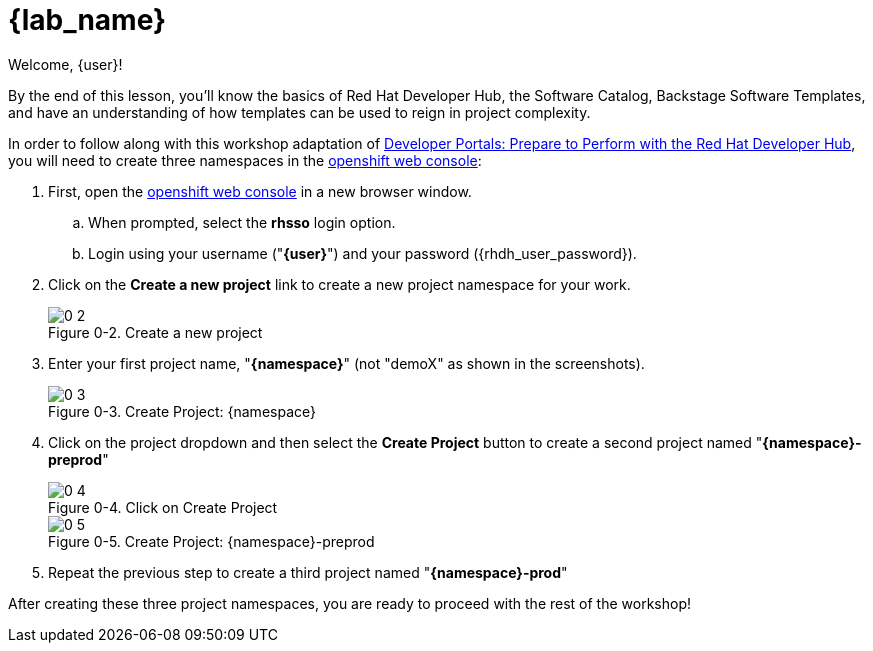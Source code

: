 = {lab_name}

Welcome, {user}!

By the end of this lesson, you’ll know the basics of Red Hat Developer Hub, the Software Catalog, Backstage Software Templates, and have an understanding of how templates can be used to reign in project complexity.

In order to follow along with this workshop adaptation of link:https://developers.redhat.com/e-books/developer-portals[Developer Portals: Prepare to Perform with the Red Hat Developer Hub], you will need to create three namespaces in the link:{console_url}[openshift web console]:

:!figure-caption:
 
. First, open the link:{console_url}[openshift web console] in a new browser window.
.. When prompted, select the *rhsso* login option.
.. Login using your username ("*{user}*") and your password ({rhdh_user_password}).
. Click on the *Create a new project* link to create a new project namespace for your work.
+
image::0-2.png[title="Figure 0-2. Create a new project"]
+
. Enter your first project name, "*{namespace}*" (not "demoX" as shown in the screenshots).
+
image::0-3.png[title="Figure 0-3. Create Project: {namespace}"]
+
. Click on the project dropdown and then select the *Create Project* button to create a second project named "*{namespace}-preprod*"
+
image::0-4.png[title="Figure 0-4. Click on Create Project"]
+
image::0-5.png[title="Figure 0-5. Create Project: {namespace}-preprod"]
+
. Repeat the previous step to create a third project named "*{namespace}-prod*"

After creating these three project namespaces, you are ready to proceed with the rest of the workshop!

